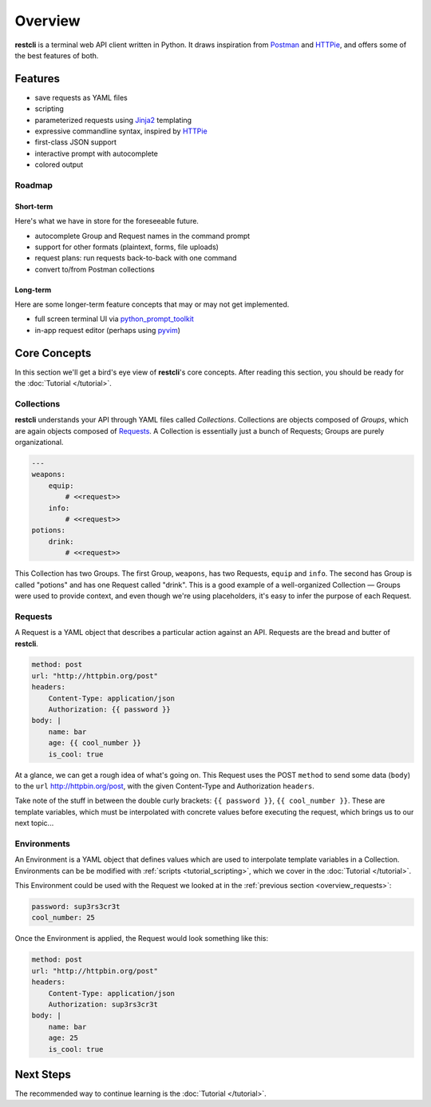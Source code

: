 .. _overview:

########
Overview
########

**restcli** is a terminal web API client written in Python. It draws inspiration
from `Postman`_ and `HTTPie`_, and offers some of the best features of both.

********
Features
********

* save requests as YAML files
* scripting
* parameterized requests using `Jinja2`_ templating
* expressive commandline syntax, inspired by `HTTPie`_
* first-class JSON support
* interactive prompt with autocomplete
* colored output

Roadmap
=======

Short-term
----------

Here's what we have in store for the foreseeable future.

* autocomplete Group and Request names in the command prompt
* support for other formats (plaintext, forms, file uploads)
* request plans: run requests back-to-back with one command
* convert to/from Postman collections

Long-term
---------

Here are some longer-term feature concepts that may or may not get implemented.

* full screen terminal UI via `python_prompt_toolkit`_
* in-app request editor (perhaps using `pyvim`_)

*************
Core Concepts
*************

In this section we'll get a bird's eye view of **restcli**\'s core concepts.
After reading this section, you should be ready for the
:doc:`Tutorial </tutorial>`.

.. _overview_collections:

Collections
===========

**restcli** understands your API through YAML files called *Collections*.
Collections are objects composed of *Groups*, which are again objects composed
of `Requests`_. A Collection is essentially just a bunch of
Requests; Groups are purely organizational.

.. code-block:: yaml

    ---
    weapons:
        equip:
            # <<request>>
        info:
            # <<request>>
    potions:
        drink:
            # <<request>>

This Collection has two Groups. The first Group, ``weapons``, has two Requests,
``equip`` and ``info``. The second has Group is called "potions" and has one
Request called "drink". This is a good example of a well-organized Collection —
Groups were used to provide context, and even though we're using placeholders,
it's easy to infer the purpose of each Request.

.. _overview_requests:

Requests
========

A Request is a YAML object that describes a particular action against an API.
Requests are the bread and butter of **restcli**.

.. code-block:: yaml

    method: post
    url: "http://httpbin.org/post"
    headers:
        Content-Type: application/json
        Authorization: {{ password }}
    body: |
        name: bar
        age: {{ cool_number }}
        is_cool: true

At a glance, we can get a rough idea of what's going on. This Request
uses the POST ``method`` to send some data (``body``) to the ``url``
http://httpbin.org/post\, with the given Content-Type and Authorization
``headers``.

Take note of the stuff in between the double curly brackets: ``{{ password }}``,
``{{ cool_number }}``. These are template variables, which must be interpolated
with concrete values before executing the request, which brings us to our next
topic...

.. _overview_environments:

Environments
============

An Environment is a YAML object that defines values which are used to
interpolate template variables in a Collection. Environments can be be modified
with :ref:`scripts <tutorial_scripting>`, which we cover in the :doc:`Tutorial
</tutorial>`.

This Environment could be used with the Request we looked at in the
:ref:`previous section <overview_requests>`:

.. code-block:: yaml

    password: sup3rs3cr3t
    cool_number: 25

Once the Environment is applied, the Request would look something like this:

.. code-block:: yaml

    method: post
    url: "http://httpbin.org/post"
    headers:
        Content-Type: application/json
        Authorization: sup3rs3cr3t
    body: |
        name: bar
        age: 25
        is_cool: true

**********
Next Steps
**********

The recommended way to continue learning is the :doc:`Tutorial </tutorial>`.

.. _Postman: https://www.getpostman.com/postman
.. _HTTPie: https://httpie.org/
.. _Jinja2: http://jinja.pocoo.org/
.. _python_prompt_toolkit: https://github.com/jonathanslenders/python-prompt-toolkit
.. _pyvim: https://github.com/jonathanslenders/pyvim
